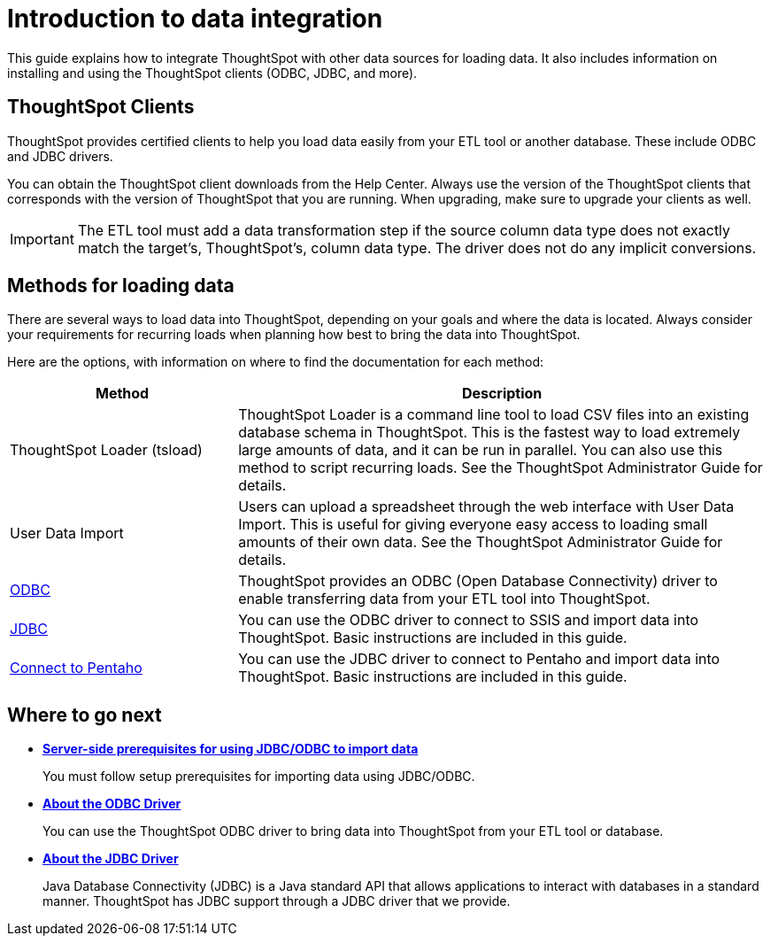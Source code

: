 = Introduction to data integration
:last_updated: tbd

This guide explains how to integrate ThoughtSpot with other data sources for loading data.
It also includes information on installing and using the ThoughtSpot clients (ODBC, JDBC, and more).

== ThoughtSpot Clients

ThoughtSpot provides certified clients to help you load data easily from your ETL tool or another database.
These include ODBC and JDBC drivers.

You can obtain the ThoughtSpot client downloads from the Help Center.
Always use the version of the ThoughtSpot clients that corresponds with the version of ThoughtSpot that you are running.
When upgrading, make sure to upgrade your clients as well.

IMPORTANT: The ETL tool must add a data transformation step if the source column data type does not exactly match the target's, ThoughtSpot's, column data type.
The driver does not do any implicit conversions.

== Methods for loading data

There are several ways to load data into ThoughtSpot, depending on your goals and where the data is located.
Always consider your requirements for recurring loads when planning how best to bring the data into ThoughtSpot.

Here are the options, with information on where to find the documentation for each method:

[width="100%",options="header",cols="30%,70%"]
|====================
| Method | Description
| ThoughtSpot Loader (tsload) | ThoughtSpot Loader is a command line tool to load CSV files into an existing database schema in ThoughtSpot. This is the fastest way to load extremely large amounts of data, and it can be run in parallel. You can also use this method to script recurring loads. See the ThoughtSpot Administrator Guide for details.
| User Data Import | Users can upload a spreadsheet through the web interface with User Data Import. This is useful for giving everyone easy access to loading small amounts of their own data. See the ThoughtSpot Administrator Guide for details.
a| xref:about-odbc.adoc[ODBC] | ThoughtSpot provides an ODBC (Open Database Connectivity) driver to enable transferring data from your ETL tool into ThoughtSpot.
a| xref:about-jdbc-driver.adoc[JDBC] | You can use the ODBC driver to connect to SSIS and import data into ThoughtSpot. Basic instructions are included in this guide.

a| xref:set-up-the-jdbc-driver-for-pentaho.adoc[Connect to Pentaho] | You can use the JDBC driver to connect to Pentaho and import data into ThoughtSpot. Basic instructions are included in this guide.
|====================
== Where to go next

* *xref:jdbc-odbc-prereqs.adoc[Server-side prerequisites for using JDBC/ODBC to import data]*
+
You must follow setup prerequisites for importing data using JDBC/ODBC.
* *xref:about-odbc.adoc[About the ODBC Driver]*
+
You can use the ThoughtSpot ODBC driver to bring data into ThoughtSpot from your ETL tool or database.
* *xref:about-jdbc-driver.adoc[About the JDBC Driver]*
+
Java Database Connectivity (JDBC) is a Java standard API that allows applications to interact with databases in a standard manner.
ThoughtSpot has JDBC support through a JDBC driver that we provide.

